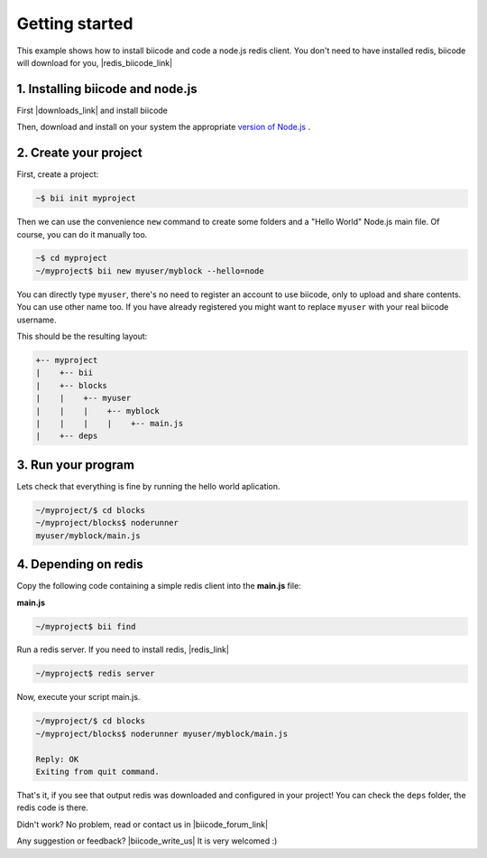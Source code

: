 .. _node_getting_started:

Getting started
===============

This example shows how to install biicode and code a node.js redis client. You don't need to have installed redis, biicode will download for you, |redis_biicode_link|

.. |redis_biicode_link| raw:: html

   <a href="https://www.biicode.com/mranney/mranney/node_redis/master" target="_blank">it is already in biicode!</a>

1. Installing biicode and node.js
---------------------------------

First |downloads_link| and install biicode

.. |downloads_link| raw:: html

   <a href="https://www.biicode.com/downloads" target="_blank">download</a>

Then, download and install on your system the appropriate `version of Node.js <http://nodejs.org/download>`_ .

2. Create your project
----------------------

First, create a project:

.. code-block:: bash

  ~$ bii init myproject

Then we can use the convenience ``new`` command to create some folders and a "Hello World" Node.js main file. Of course, you can do it manually too.

.. code-block:: bash

  ~$ cd myproject
  ~/myproject$ bii new myuser/myblock --hello=node

.. container:: infonote

    You can directly type ``myuser``, there's no need to register an account to use biicode, only
    to upload and share contents. You can use other name too. 
    If you have already registered you might want to replace ``myuser``
    with your real biicode username.

This should be the resulting layout:

.. code-block:: text

  +-- myproject
  |    +-- bii
  |    +-- blocks
  |    |    +-- myuser
  |    |    |    +-- myblock
  |    |    |    |    +-- main.js
  |    +-- deps

3. Run your program
-------------------
Lets check that everything is fine by running the hello world aplication.

.. code-block:: bash

   ~/myproject/$ cd blocks
   ~/myproject/blocks$ noderunner 
   myuser/myblock/main.js

4. Depending on redis
---------------------

Copy the following code containing a simple redis client into the **main.js** file:

**main.js**

.. code-block:: js
  :emphasize-lines: 1

  var redis = require("mranney/node_redis");
  client = redis.createClient();
  client.set("str key","str val", redis.print);
  client.quit(function (err, res) {
    console.log("Exiting from quit command.");
  });

.. code-block:: bash

   ~/myproject$ bii find

Run a redis server. If you need to install redis, |redis_link|

.. |redis_link| raw:: html

   <a href="http://redis.io/download" target="_blank">you can download it from redis.io.</a>

.. code-block:: bash

   ~/myproject$ redis server

Now, execute your script main.js.

.. code-block:: bash

  ~/myproject/$ cd blocks
  ~/myproject/blocks$ noderunner myuser/myblock/main.js

  Reply: OK
  Exiting from quit command.

That's it, if you see that output redis was downloaded and configured in your project!
You can check the ``deps`` folder, the redis code is there.

Didn't work? No problem, read or contact us in |biicode_forum_link|

.. |biicode_forum_link| raw:: html

   <a href="http://forum.biicode.com" target="_blank">the biicode forum</a>



Any suggestion or feedback? |biicode_write_us| It is very welcomed :)

.. |biicode_write_us| raw:: html

   <a href="mailto:info@biicode.com" target="_blank">Write us!</a>